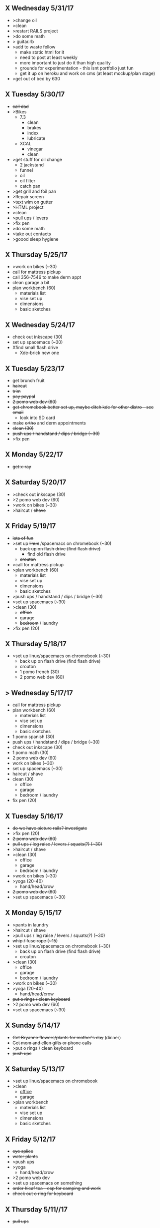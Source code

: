 ** X Wednesday 5/31/17
+ >change oil
+ >clean
+ >restart RAILS project
+ >do some math
+ > guitar.rb
+ >add to waste fellow
  + make static html for it
  + need to post at least weekly
  + more important to just do it than high quality
  + grounds for experimentation - this isnt portfolio just fun
  + get it up on heroku and work on cms (at least mockup/plan stage)
+ >get out of bed by 630

** X Tuesday 5/30/17
+ +call dad+
+ >Bikes
  + 7.3
    + clean
    + brakes
    + index
    + lubricate
  + XCAL
    + vinegar
    + clean
+ >get stuff for oil change
  + 2 jackstand
  + funnel
  + oil
  + oil filter
  + catch pan
+ >get grill and foil pan
+ >Repair screen
+ >text wim on gutter
+ >HTML project
+ >clean
+ >pull ups / levers
+ >fix pen
+ >do some math
+ >take out contacts
+ >goood sleep hygiene
    
** X Thursday 5/25/17
+ >work on bikes (~30)
+ call for mattress pickup 
+ call 356-7546 to make derm appt
+ clean garage a bit
+ plan workbench (60)
  + materials list
  + vise set up
  + dimensions
  + basic sketches

** X Wednesday 5/24/17
+ check out inkscape (30)
+ set up spacemacs (~30)
+ Xfind small flash drive 
  + Xde-brick new one

** X Tuesday 5/23/17
+ get brunch fruit
+ +haircut+
+ +trim+
+ +pay paypal+
+ +2 pomo web dev (60)+
+ +get chromebook better set up, maybe ditch kde for other distro - see email+
  + look into SD card
+ make +ortho+ and derm appointments
+ +clean (30)+
+ +push ups / handstand / dips / bridge (~30)+
+ >fix pen

** X Monday 5/22/17
+ +get x-ray+


** X Saturday 5/20/17 
+ >check out inkscape (30)
+ >2 pomo web dev (60)
+ >work on bikes (~30)
+ >haircut / +shave+

** X Friday 5/19/17
+ +lots of fun+
+ >set up +linux+ /spacemacs on chromebook (~30)
  + +back up on flash drive (find flash drive)+
    + find old flash drive
  + +crouton+
+ >call for mattress pickup
+ >plan workbench (60)
  + materials list
  + vise set up
  + dimensions
  + basic sketches
+ >push ups / handstand / dips / bridge (~30)
+ >set up spacemacs (~30)
+ >clean (30)
  + +office+
  + garage
  + +bedroom+ / laundry
+ >fix pen (20)

** X Thursday 5/18/17
+ >set up linux/spacemacs on chromebook (~30)
  + back up on flash drive (find flash drive)
  + crouton
 + 1 pomo french (30)
 + 2 pomo web dev (60)
  
** > Wednesday 5/17/17
+ call for mattress pickup
+ plan workbench (60)
  + materials list
  + vise set up
  + dimensions
  + basic sketches
+ 1 pomo spanish (30)
+ push ups / handstand / dips / bridge (~30)
+ check out inkscape (30)
+ 1 pomo math (30)
+ 2 pomo web dev (60)
+ work on bikes (~30)
+ set up spacemacs (~30)
+ haircut / shave
+ clean (30)
  + office
  + garage
  + bedroom / laundry
+ fix pen (20)

** X Tuesday 5/16/17
+ +do we have picture rails? investigate+
+ >fix pen (20)
+ +2 pomo web dev (60)+
+ +pull ups / leg raise / levers / squats(?) (~30)+
+ >haircut / shave
+ >clean (30)
  + office
  + garage
  + bedroom / laundry
+ >work on bikes (~30)
+ >yoga (20-40)
  + hand/head/crow
+ +2 pomo web dev (60)+
+ >set up spacemacs (~30)


  
** X Monday 5/15/17
+ >pants in laundry
+ >haircut / shave
+ >pull ups / leg raise / levers / squats(?) (~30)
+ +whip / fuse rope (~15)+
+ >set up linux/spacemacs on chromebook (~30)
  + back up on flash drive (find flash drive)
  + crouton
+ >clean (30)
  + office
  + garage
  + bedroom / laundry
+ >work on bikes (~30)
+ >yoga (20-40)
  + hand/head/crow
+ +put o rings / clean keyboard+
+ >2 pomo web dev (60)
+ >set up spacemacs (~30)


** X Sunday  5/14/17 
+ +Get Bryanne flowers/plants for mother's day+ (dinner)
+ +Get mom and ellen gifts or phone calls+
+ >put o rings / clean keyboard
+ +push ups+

** X Saturday 5/13/17
+ >set up linux/spacemacs on chromebook 
+ >clean
  + _office_
  + garage
+ >plan workbench
  + materials list
  + vise set up
  + dimensions
  + basic sketches

** X Friday 5/12/17
+ +eye splice+
+ +water plants+
+ >push ups
+ >yoga
  + hand/head/crow
+ >2 pomo web dev
+ >set up spacemacs on something
+ +order hicaf tea - esp for camping and work+
+ +check out o ring for keyboard+

** X Thursday 5/11//17
+ +pull ups+
  
** X TUesday 5/9/17
+ +check out guardians of Galaxy 2+
+ +Mow+

** X Monday 5/10/17
+ >mow
+ >yoga
  + hand/head/crow
+ >2 pomo web dev
+ >pull ups
+ >set up linux/spacemacs on chromebook 
+ >set up spacemacs on something
+ >clean
  + office
  + garage
+ +old groceries+
+ >check out hicaf tea - esp for camping and work

** X Sunday 5/7/17
+ >old groceries
+ >mow dandelions if not whole yard
+ >plan workbench
  + materials list
  + vise set up
  + dimensions
  + basic sketches
+ >pull ups
+ >clean
  + office
  + garage
+ >check out hicaf tea - esp for camping and work
+ >make the eye splice on rope
+ +FIRE+
+ >set up linux on chromebook
+ >set up spacemacs on something
+ >yoga

** X Saturday 5/6/17
+ >old groceeies
+ +water plants+
+ +pay water bill+
+ >make the eye splice on rope
+ >FIRE
+ >set up linux on chromebook
+ >set up spacemacs on something
+ >yoga
+ >hand/head/crow work
  + watch foot on head/crow

** X Friday 5/5/17
+ >old groceries in ledger
+ +CINCO DE MAYO -- Margaritas!+
+ +swim!+
+ >water plants
+ +make sure water bill is up to date+
+ >call 319-356-5151 to pick up mattress and boxspring
+ +buy codfish hollow ticket for 6/23/17+


